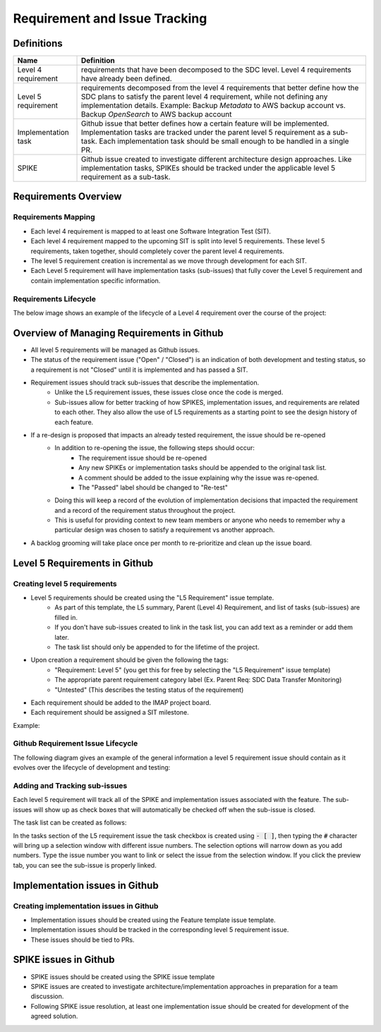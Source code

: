 .. _requirement-and-issue-tracking:

Requirement and Issue Tracking
------------------------------

Definitions
^^^^^^^^^^^
=================== ===================================================================================================================================================================================================================================================
Name                Definition
=================== ===================================================================================================================================================================================================================================================
Level 4 requirement requirements that have been decomposed to the SDC level. Level 4 requirements have already been defined.
Level 5 requirement requirements decomposed from the level 4 requirements that better define how the SDC plans to satisfy the parent level 4 requirement, while not defining any implementation details. Example: Backup *Metadata* to AWS backup account vs. Backup *OpenSearch* to AWS backup account
Implementation task Github issue that better defines how a certain feature will be implemented. Implementation tasks are tracked under the parent level 5 requirement as a sub-task. Each implementation task should be small enough to be handled in a single PR.
SPIKE               Github issue created to investigate different architecture design approaches. Like implementation tasks, SPIKEs should be tracked under the applicable level 5 requirement as a sub-task.
=================== ===================================================================================================================================================================================================================================================

Requirements Overview
^^^^^^^^^^^^^^^^^^^^^

Requirements Mapping
~~~~~~~~~~~~~~~~~~~~

* Each level 4 requirement is mapped to at least one Software Integration Test (SIT).
* Each level 4 requirement mapped to the upcoming SIT is split into level 5 requirements. These level 5 requirements, taken together, should completely cover the parent level 4 requirements.
* The level 5 requirement creation is incremental as we move through development for each SIT.
* Each Level 5 requirement will have implementation tasks (sub-issues) that fully cover the Level 5 requirement and contain implementation specific information.

.. image:: ../_static/req-decomposition.png
   :alt: Requirement decomposition diagram
   :width: 1293

Requirements Lifecycle
~~~~~~~~~~~~~~~~~~~~~~
The below image shows an example of the lifecycle of a Level 4 requirement over the course of the project:

.. image:: ../_static/req-lifecycle.png
   :alt: Requirement lifecycle diagram
   :width: 1631


Overview of Managing Requirements in Github
^^^^^^^^^^^^^^^^^^^^^^^^^^^^^^^^^^^^^^^^^^^

* All level 5 requirements will be managed as Github issues.
* The status of the requirement issue ("Open" / "Closed") is an indication of both development and testing status, so a requirement is not "Closed" until it is implemented and has passed a SIT.
* Requirement issues should track sub-issues that describe the implementation.
   * Unlike the L5 requirement issues, these issues close once the code is merged.
   * Sub-issues allow for better tracking of how SPIKES, implementation issues, and requirements are related to each other.  They also allow the use of L5 requirements as a starting point to see the design history of each feature.
* If a re-design is proposed that impacts an already tested requirement, the issue should be re-opened
   * In addition to re-opening the issue, the following steps should occur:
      * The requirement issue should be re-opened
      * Any new SPIKEs or implementation tasks should be appended to the original task list.
      * A comment should be added to the issue explaining why the issue was re-opened.
      * The "Passed" label should be changed to "Re-test"
   * Doing this will keep a record of the evolution of implementation decisions that impacted the requirement and a record of the requirement status throughout the project.
   * This is useful for providing context to new team members or anyone who needs to remember why a particular design was chosen to satisfy a requirement vs another approach.
* A backlog grooming will take place once per month to re-prioritize and clean up the issue board.

Level 5 Requirements in Github
^^^^^^^^^^^^^^^^^^^^^^^^^^^^^^

Creating level 5 requirements
~~~~~~~~~~~~~~~~~~~~~~~~~~~~~
* Level 5 requirements should be created using the "L5 Requirement" issue template.
   * As part of this template, the L5 summary, Parent (Level 4) Requirement, and list of tasks (sub-issues) are filled in.
   * If you don't have sub-issues created to link in the task list, you can add text as a reminder or add them later.
   * The task list should only be appended to for the lifetime of the project.
* Upon creation a requirement should be given the following the tags:
   * "Requirement: Level 5" (you get this for free by selecting the "L5 Requirement" issue template)
   * The appropriate parent requirement category label (Ex. Parent Req: SDC Data Transfer Monitoring)
   * "Untested" (This describes the testing status of the requirement)
* Each requirement should be added to the IMAP project board.
* Each requirement should be assigned a SIT milestone.

Example:

.. image:: ../_static/l5-label-example.png
   :alt: github requirement issue label example
   :width: 398

Github Requirement Issue Lifecycle
~~~~~~~~~~~~~~~~~~~~~~~~~~~~~~~~~~
The following diagram gives an example of the general information a level 5 requirement issue should contain as it evolves over the lifecycle of development and testing:

.. image:: ../_static/git-req-issue-lifecycle.png
   :alt: Git Requirement issue lifecycle diagram
   :width: 2161

Adding and Tracking sub-issues
~~~~~~~~~~~~~~~~~~~~~~~~~~~~~~

Each level 5 requirement will track all of the SPIKE and implementation issues associated with the feature. The sub-issues will show up as check boxes that will automatically be checked off when the sub-issue is closed.

The task list can be created as follows:

.. image:: ../_static/sub-issue-selection.png
   :alt: Requirement decomposition diagram
   :width: 583
   :height: 280

In the tasks section of the L5 requirement issue the task checkbox is created using :code:`- [ ]`, then typing the :code:`#` character will bring up a selection window with different issue numbers. The selection options will narrow down as you add numbers. Type the issue number you want to link or select the issue from the selection window. If you click the preview tab, you can see the sub-issue is properly linked.

.. image:: ../_static/sub-issue-preview.png
   :alt: Requirement decomposition diagram
   :width: 434

Implementation issues in Github
^^^^^^^^^^^^^^^^^^^^^^^^^^^^^^^

Creating implementation issues in Github
~~~~~~~~~~~~~~~~~~~~~~~~~~~~~~~~~~~~~~~~
* Implementation issues should be created using the Feature template issue template.
* Implementation issues should be tracked in the corresponding level 5 requirement issue.
* These issues should be tied to PRs.

SPIKE issues in Github
^^^^^^^^^^^^^^^^^^^^^^
* SPIKE issues should be created using the SPIKE issue template
* SPIKE issues are created to investigate architecture/implementation approaches in preparation for a team discussion.
* Following SPIKE issue resolution, at least one implementation issue should be created for development of the agreed solution.
